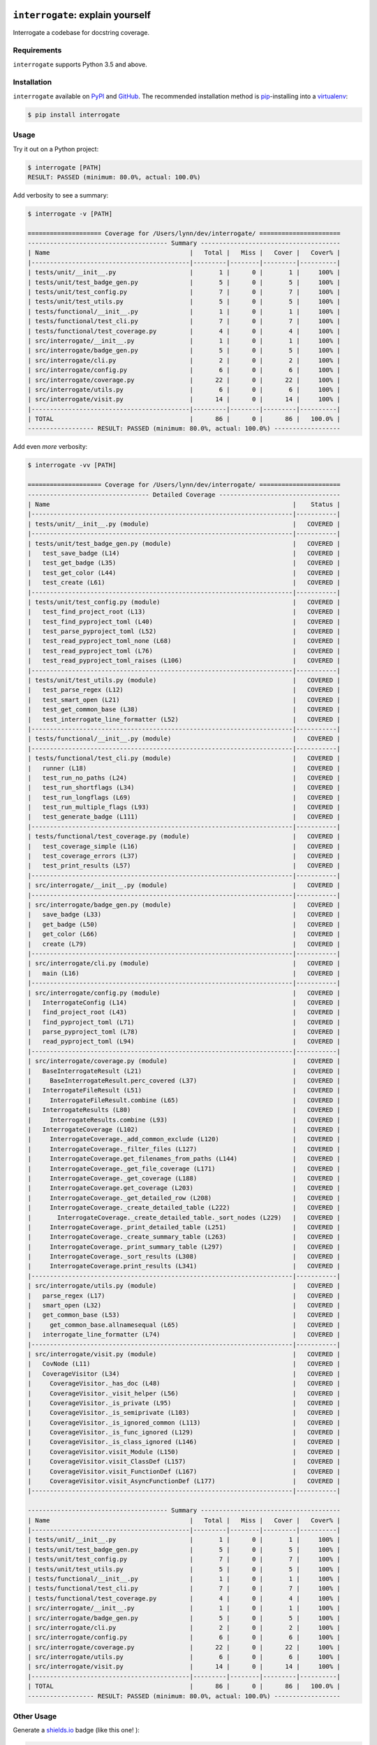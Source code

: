 .. image:: https://interrogate.readthedocs.io/en/latest/_static/logo_pink.png
    :alt: Pink Sloth Logo

=================================
``interrogate``: explain yourself
=================================

.. image:: https://interrogate.readthedocs.io/en/latest/_static/interrogate_badge.svg
   :target: https://github.com/econchick/interrogate
   :alt: Documentation Coverage

.. image:: https://codecov.io/gh/econchick/interrogate/branch/master/graph/badge.svg
   :target: https://codecov.io/gh/econchick/interrogate
   :alt: Testing Coverage

.. image:: https://readthedocs.org/projects/interrogate/badge/?version=latest&style=flat
   :target: https://interrogate.readthedocs.io/en/latest/?badge=latest
   :alt: Documentation Status

.. image:: https://github.com/econchick/interrogate/workflows/CI/badge.svg?branch=master
   :target: https://github.com/econchick/interrogate/actions?workflow=CI
   :alt: CI Status

Interrogate a codebase for docstring coverage.

.. start-readme

Requirements
============

``interrogate`` supports Python 3.5 and above.


Installation
============

``interrogate`` available on `PyPI <https://pypi.org/project/interrogate/>`_ and `GitHub <https://github.com/econchick/interrogate>`_. The recommended installation method is `pip <https://pip.pypa.io/en/stable/>`_-installing into a `virtualenv <https://hynek.me/articles/virtualenv-lives/>`_:

.. code-block:: console

    $ pip install interrogate

Usage
=====

Try it out on a Python project:

.. code-block:: console

    $ interrogate [PATH]
    RESULT: PASSED (minimum: 80.0%, actual: 100.0%)


Add verbosity to see a summary:

.. code-block:: console

    $ interrogate -v [PATH]

    ==================== Coverage for /Users/lynn/dev/interrogate/ ======================
    -------------------------------------- Summary --------------------------------------
    | Name                                      |   Total |   Miss |   Cover |   Cover% |
    |-------------------------------------------|---------|--------|---------|----------|
    | tests/unit/__init__.py                    |       1 |      0 |       1 |     100% |
    | tests/unit/test_badge_gen.py              |       5 |      0 |       5 |     100% |
    | tests/unit/test_config.py                 |       7 |      0 |       7 |     100% |
    | tests/unit/test_utils.py                  |       5 |      0 |       5 |     100% |
    | tests/functional/__init__.py              |       1 |      0 |       1 |     100% |
    | tests/functional/test_cli.py              |       7 |      0 |       7 |     100% |
    | tests/functional/test_coverage.py         |       4 |      0 |       4 |     100% |
    | src/interrogate/__init__.py               |       1 |      0 |       1 |     100% |
    | src/interrogate/badge_gen.py              |       5 |      0 |       5 |     100% |
    | src/interrogate/cli.py                    |       2 |      0 |       2 |     100% |
    | src/interrogate/config.py                 |       6 |      0 |       6 |     100% |
    | src/interrogate/coverage.py               |      22 |      0 |      22 |     100% |
    | src/interrogate/utils.py                  |       6 |      0 |       6 |     100% |
    | src/interrogate/visit.py                  |      14 |      0 |      14 |     100% |
    |-------------------------------------------|---------|--------|---------|----------|
    | TOTAL                                     |      86 |      0 |      86 |   100.0% |
    ------------------ RESULT: PASSED (minimum: 80.0%, actual: 100.0%) ------------------


Add even *more* verbosity:


.. code-block:: console

    $ interrogate -vv [PATH]

    ==================== Coverage for /Users/lynn/dev/interrogate/ ======================
    --------------------------------- Detailed Coverage ---------------------------------
    | Name                                                                  |    Status |
    |-----------------------------------------------------------------------|-----------|
    | tests/unit/__init__.py (module)                                       |   COVERED |
    |-----------------------------------------------------------------------|-----------|
    | tests/unit/test_badge_gen.py (module)                                 |   COVERED |
    |   test_save_badge (L14)                                               |   COVERED |
    |   test_get_badge (L35)                                                |   COVERED |
    |   test_get_color (L44)                                                |   COVERED |
    |   test_create (L61)                                                   |   COVERED |
    |-----------------------------------------------------------------------|-----------|
    | tests/unit/test_config.py (module)                                    |   COVERED |
    |   test_find_project_root (L13)                                        |   COVERED |
    |   test_find_pyproject_toml (L40)                                      |   COVERED |
    |   test_parse_pyproject_toml (L52)                                     |   COVERED |
    |   test_read_pyproject_toml_none (L68)                                 |   COVERED |
    |   test_read_pyproject_toml (L76)                                      |   COVERED |
    |   test_read_pyproject_toml_raises (L106)                              |   COVERED |
    |-----------------------------------------------------------------------|-----------|
    | tests/unit/test_utils.py (module)                                     |   COVERED |
    |   test_parse_regex (L12)                                              |   COVERED |
    |   test_smart_open (L21)                                               |   COVERED |
    |   test_get_common_base (L38)                                          |   COVERED |
    |   test_interrogate_line_formatter (L52)                               |   COVERED |
    |-----------------------------------------------------------------------|-----------|
    | tests/functional/__init__.py (module)                                 |   COVERED |
    |-----------------------------------------------------------------------|-----------|
    | tests/functional/test_cli.py (module)                                 |   COVERED |
    |   runner (L18)                                                        |   COVERED |
    |   test_run_no_paths (L24)                                             |   COVERED |
    |   test_run_shortflags (L34)                                           |   COVERED |
    |   test_run_longflags (L69)                                            |   COVERED |
    |   test_run_multiple_flags (L93)                                       |   COVERED |
    |   test_generate_badge (L111)                                          |   COVERED |
    |-----------------------------------------------------------------------|-----------|
    | tests/functional/test_coverage.py (module)                            |   COVERED |
    |   test_coverage_simple (L16)                                          |   COVERED |
    |   test_coverage_errors (L37)                                          |   COVERED |
    |   test_print_results (L57)                                            |   COVERED |
    |-----------------------------------------------------------------------|-----------|
    | src/interrogate/__init__.py (module)                                  |   COVERED |
    |-----------------------------------------------------------------------|-----------|
    | src/interrogate/badge_gen.py (module)                                 |   COVERED |
    |   save_badge (L33)                                                    |   COVERED |
    |   get_badge (L50)                                                     |   COVERED |
    |   get_color (L66)                                                     |   COVERED |
    |   create (L79)                                                        |   COVERED |
    |-----------------------------------------------------------------------|-----------|
    | src/interrogate/cli.py (module)                                       |   COVERED |
    |   main (L16)                                                          |   COVERED |
    |-----------------------------------------------------------------------|-----------|
    | src/interrogate/config.py (module)                                    |   COVERED |
    |   InterrogateConfig (L14)                                             |   COVERED |
    |   find_project_root (L43)                                             |   COVERED |
    |   find_pyproject_toml (L71)                                           |   COVERED |
    |   parse_pyproject_toml (L78)                                          |   COVERED |
    |   read_pyproject_toml (L94)                                           |   COVERED |
    |-----------------------------------------------------------------------|-----------|
    | src/interrogate/coverage.py (module)                                  |   COVERED |
    |   BaseInterrogateResult (L21)                                         |   COVERED |
    |     BaseInterrogateResult.perc_covered (L37)                          |   COVERED |
    |   InterrogateFileResult (L51)                                         |   COVERED |
    |     InterrogateFileResult.combine (L65)                               |   COVERED |
    |   InterrogateResults (L80)                                            |   COVERED |
    |     InterrogateResults.combine (L93)                                  |   COVERED |
    |   InterrogateCoverage (L102)                                          |   COVERED |
    |     InterrogateCoverage._add_common_exclude (L120)                    |   COVERED |
    |     InterrogateCoverage._filter_files (L127)                          |   COVERED |
    |     InterrogateCoverage.get_filenames_from_paths (L144)               |   COVERED |
    |     InterrogateCoverage._get_file_coverage (L171)                     |   COVERED |
    |     InterrogateCoverage._get_coverage (L188)                          |   COVERED |
    |     InterrogateCoverage.get_coverage (L203)                           |   COVERED |
    |     InterrogateCoverage._get_detailed_row (L208)                      |   COVERED |
    |     InterrogateCoverage._create_detailed_table (L222)                 |   COVERED |
    |       InterrogateCoverage._create_detailed_table._sort_nodes (L229)   |   COVERED |
    |     InterrogateCoverage._print_detailed_table (L251)                  |   COVERED |
    |     InterrogateCoverage._create_summary_table (L263)                  |   COVERED |
    |     InterrogateCoverage._print_summary_table (L297)                   |   COVERED |
    |     InterrogateCoverage._sort_results (L308)                          |   COVERED |
    |     InterrogateCoverage.print_results (L341)                          |   COVERED |
    |-----------------------------------------------------------------------|-----------|
    | src/interrogate/utils.py (module)                                     |   COVERED |
    |   parse_regex (L17)                                                   |   COVERED |
    |   smart_open (L32)                                                    |   COVERED |
    |   get_common_base (L53)                                               |   COVERED |
    |     get_common_base.allnamesequal (L65)                               |   COVERED |
    |   interrogate_line_formatter (L74)                                    |   COVERED |
    |-----------------------------------------------------------------------|-----------|
    | src/interrogate/visit.py (module)                                     |   COVERED |
    |   CovNode (L11)                                                       |   COVERED |
    |   CoverageVisitor (L34)                                               |   COVERED |
    |     CoverageVisitor._has_doc (L48)                                    |   COVERED |
    |     CoverageVisitor._visit_helper (L56)                               |   COVERED |
    |     CoverageVisitor._is_private (L95)                                 |   COVERED |
    |     CoverageVisitor._is_semiprivate (L103)                            |   COVERED |
    |     CoverageVisitor._is_ignored_common (L113)                         |   COVERED |
    |     CoverageVisitor._is_func_ignored (L129)                           |   COVERED |
    |     CoverageVisitor._is_class_ignored (L146)                          |   COVERED |
    |     CoverageVisitor.visit_Module (L150)                               |   COVERED |
    |     CoverageVisitor.visit_ClassDef (L157)                             |   COVERED |
    |     CoverageVisitor.visit_FunctionDef (L167)                          |   COVERED |
    |     CoverageVisitor.visit_AsyncFunctionDef (L177)                     |   COVERED |
    |-----------------------------------------------------------------------|-----------|

    -------------------------------------- Summary --------------------------------------
    | Name                                      |   Total |   Miss |   Cover |   Cover% |
    |-------------------------------------------|---------|--------|---------|----------|
    | tests/unit/__init__.py                    |       1 |      0 |       1 |     100% |
    | tests/unit/test_badge_gen.py              |       5 |      0 |       5 |     100% |
    | tests/unit/test_config.py                 |       7 |      0 |       7 |     100% |
    | tests/unit/test_utils.py                  |       5 |      0 |       5 |     100% |
    | tests/functional/__init__.py              |       1 |      0 |       1 |     100% |
    | tests/functional/test_cli.py              |       7 |      0 |       7 |     100% |
    | tests/functional/test_coverage.py         |       4 |      0 |       4 |     100% |
    | src/interrogate/__init__.py               |       1 |      0 |       1 |     100% |
    | src/interrogate/badge_gen.py              |       5 |      0 |       5 |     100% |
    | src/interrogate/cli.py                    |       2 |      0 |       2 |     100% |
    | src/interrogate/config.py                 |       6 |      0 |       6 |     100% |
    | src/interrogate/coverage.py               |      22 |      0 |      22 |     100% |
    | src/interrogate/utils.py                  |       6 |      0 |       6 |     100% |
    | src/interrogate/visit.py                  |      14 |      0 |      14 |     100% |
    |-------------------------------------------|---------|--------|---------|----------|
    | TOTAL                                     |      86 |      0 |      86 |   100.0% |
    ------------------ RESULT: PASSED (minimum: 80.0%, actual: 100.0%) ------------------


Other Usage
===========

Generate a `shields.io <https://shields.io/>`_ badge (like this one! |interrogate-badge| ):

.. code-block:: console

    $ interrogate --generate-badge PATH
    RESULT: PASSED (minimum: 80.0%, actual: 100.0%)
    Generated badge to /Users/lynn/dev/interrogate/docs/_static/interrogate_badge.svg

Add it to your ``tox.ini`` file to enforce a level of coverage:

.. code-block:: ini

    [testenv:doc]
    deps = interrogate
    skip_install = true
    commands =
        interrogate --quiet --fail-under 95 src tests


Use it within your code directly:

.. code-block:: pycon

    >>> from interrogate import coverage
    >>> cov = coverage.InterrogateCoverage(paths=["src"])
    >>> results = cov.get_coverage()
    >>> results
    InterrogateResults(total=51, covered=48, missing=3, skipped=0)


Configure within your ``pyproject.toml``:

.. code-block:: console

    $ interrogate -c pyproject.toml [OPTIONS] [PATHS]...

.. code-block:: toml

    [tool.interrogate]
    ignore-init-method = true
    ignore-init-module = false
    ignore-magic = false
    ignore-semiprivate = false
    ignore-private = false
    ignore-module = false
    fail-under = 95
    exclude = ["setup.py", "docs", "build"]
    verbose = 0
    quiet = false


.. end-readme

To view all options available, run ``interrogate --help``:

.. code-block:: console

    interrogate -h
    Usage: interrogate [OPTIONS] [PATHS]...

      Measure and report on documentation coverage in Python modules.

    Options:
      --version                     Show the version and exit.
      -v, --verbose                 Level of verbosity  [default: 0]
      -q, --quiet                   Do not print output  [default: False]
      -f, --fail-under INT | FLOAT  Fail when coverage % is less than a given
                                    amount.  [default: 80.0]

      -e, --exclude PATH            Exclude PATHs of files and/or directories.
                                    Multiple `-e/--exclude` invocations supported.

      -i, --ignore-init-method      Ignore `__init__` method of classes.
                                    [default: False]

      -I, --ignore-init-module      Ignore `__init__.py` modules.  [default:
                                    False]

      -m, --ignore-magic            Ignore all magic methods of classes.
                                    [default: False]

                                    NOTE: This does not include the `__init__`
                                    method. To ignore `__init__` methods, use
                                    `--ignore-init-method`.

      -M, --ignore-module           Ignore module-level docstrings.  [default:
                                    False]

      -p, --ignore-private          Ignore private classes, methods, and functions
                                    starting with two underscores.
                                    [default:False]

                                    NOTE: This does not include magic methods; use
                                    `--ignore-magic` and/or `--ignore-init-method`
                                    instead.

      -s, --ignore-semiprivate      Ignore semiprivate classes, methods, and
                                    functions starting with a single underscore.
                                    [default: False]

      -r, --ignore-regex STR        Regex identifying class, method, and function
                                    names to ignore.

      -o, --output FILE             Write output to a given FILE.  [default:
                                    stdout]

      -c, --config FILE             Read configuration from `pyproject.toml`.
      -g, --generate-badge PATH     Generate a 'shields.io' status badge (an SVG
                                    image) in at a given file or directory.
      -h, --help                    Show this message and exit.


.. start-credits

Credits
=======

.. role:: smol

``interrogate`` was inspired by |docstr-coverage|_, which was forked from Alexey "DataGreed" Strelkov's |docstring-coverage|_, which was inspired by a 2004 `recipe from James Harlow <http://code.activestate.com/recipes/355731/>`_ :smol:`(turtles...)`.

The cute |sloth| logo is by `JustineW <https://thenounproject.com/wojcik.justine/>`_ purchased via `the Noun Project <https://thenounproject.com/>`_ (but also available under the `Creative Commons License <https://creativecommons.org/licenses/by/3.0/us/legalcode>`_ with attribution).


.. |interrogate-badge|  image:: https://interrogate.readthedocs.io/en/latest/_static/interrogate_badge.svg
.. |sloth| image:: https://interrogate.readthedocs.io/en/latest/_static/logo_smol.png

.. |docstr-coverage| replace:: ``docstr-coverage``
.. _docstr-coverage: https://pypi.org/project/docstr-coverage
.. |docstring-coverage| replace:: ``docstring-coverage``
.. _docstring-coverage: https://bitbucket.org/DataGreed/docstring-coverage

.. end-credits
